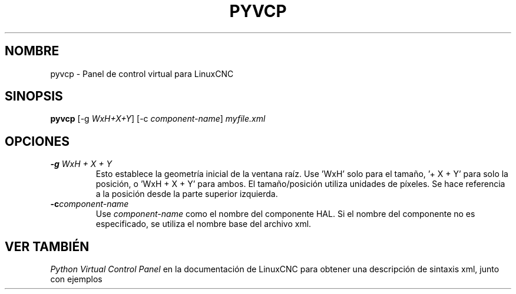 .\" Copyright (c) 2007 Jeff Epler
.\"
.\" This is free documentation; you can redistribute it and/or
.\" modify it under the terms of the GNU General Public License as
.\" published by the Free Software Foundation; either version 2 of
.\" the License, or (at your option) any later version.
.\"
.\" The GNU General Public License's references to "object code"
.\" and "executables" are to be interpreted as the output of any
.\" document formatting or typesetting system, including
.\" intermediate and printed output.
.\"
.\" This manual is distributed in the hope that it will be useful,
.\" but WITHOUT ANY WARRANTY; without even the implied warranty of
.\" MERCHANTABILITY or FITNESS FOR A PARTICULAR PURPOSE.  See the
.\" GNU General Public License for more details.
.\"
.\" You should have received a copy of the GNU General Public
.\" License along with this manual; if not, write to the Free
.\" Software Foundation, Inc., 51 Franklin Street, Fifth Floor, Boston, MA 02110-1301,
.\" USA.
.TH PYVCP "1" "2007-04-01" "Documentación LinuxCNC" "El controlador de máquina mejorado"
.SH NOMBRE
pyvcp \- Panel de control virtual para LinuxCNC
.SH SINOPSIS
\fBpyvcp\fR [\-g \fIWxH+X+Y\fR] [\-c \fIcomponent\-name\fR] \fImyfile.xml\fR
.SH OPCIONES
.TP
\fB\-g\fR \fIWxH + X + Y\fR
Esto establece la geometría inicial de la ventana raíz.
Use 'WxH' solo para el tamaño, '+ X + Y' para solo la posición, o 'WxH + X + Y' para ambos.
El tamaño/posición utiliza unidades de píxeles. Se hace referencia a la posición desde la parte superior izquierda.
.TP
\fB\-c\fR\fIcomponent-name\fR
Use \fIcomponent-name\fR como el nombre del componente HAL. Si el nombre del componente no es
especificado, se utiliza el nombre base del archivo xml. \fR
.SH "VER TAMBIÉN"
\fIPython Virtual Control Panel\fR en la documentación de LinuxCNC para obtener una descripción de
sintaxis xml, junto con ejemplos
